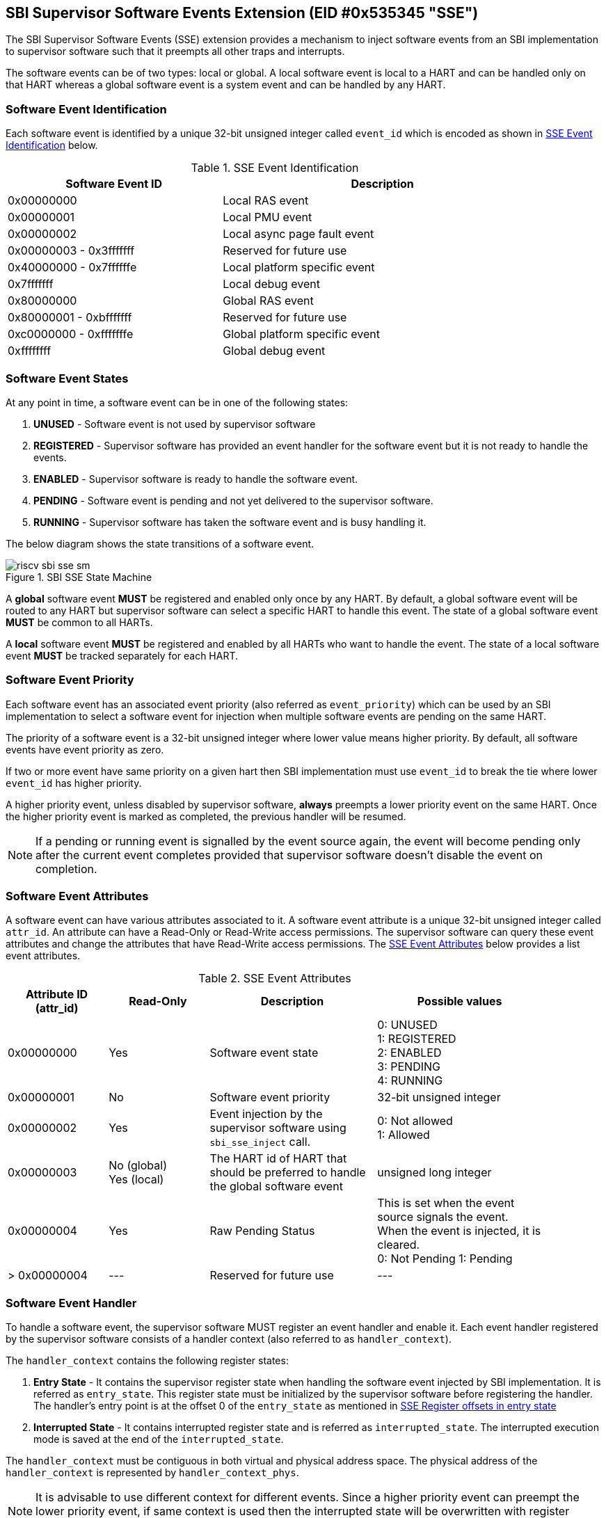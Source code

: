 == SBI Supervisor Software Events Extension (EID #0x535345 "SSE")

The SBI Supervisor Software Events (SSE) extension provides a
mechanism to inject software events from an SBI implementation
to supervisor software such that it preempts all other traps and
interrupts.

The software events can be of two types: local or global. A
local software event is local to a HART and can be handled
only on that HART whereas a global software event is a system
event and can be handled by any HART.

=== Software Event Identification

Each software event is identified by a unique 32-bit unsigned
integer called `event_id` which is encoded as shown in
<<table_sse_event_ids>> below.

[#table_sse_event_ids]
.SSE Event Identification
[cols="2,3", width=90%, align="center", options="header"]
|===
| Software Event ID            | Description
| 0x00000000                   | Local RAS event
| 0x00000001                   | Local PMU event
| 0x00000002                   | Local async page fault event
| 0x00000003 - 0x3fffffff      | Reserved for future use
| 0x40000000 - 0x7ffffffe      | Local platform specific event
| 0x7fffffff                   | Local debug event
| 0x80000000                   | Global RAS event
| 0x80000001 - 0xbfffffff      | Reserved for future use
| 0xc0000000 - 0xfffffffe      | Global platform specific event
| 0xffffffff                   | Global debug event
|===

=== Software Event States

At any point in time, a software event can be in one of the
following states:

. **UNUSED**     - Software event is not used by supervisor software
. **REGISTERED** - Supervisor software has provided an event
                    handler for the software event but it is
                    not ready to handle the events.
. **ENABLED**    - Supervisor software is ready to handle the
                    software event.
. **PENDING**    - Software event is pending and not yet delivered
                    to the supervisor software.
. **RUNNING**    - Supervisor software has taken the software
                    event and is busy handling it.

The below diagram shows the state transitions of a software
event.

[#figure_sbi_sse_state_machine]
.SBI SSE State Machine
image::riscv-sbi-sse-sm.png[]

A **global** software event **MUST** be registered and enabled only once by
any HART. By default, a global software event will be routed to any HART
but supervisor software can select a specific HART to handle this event.
The state of a global software event **MUST** be common to all HARTs.

A **local** software event **MUST** be registered and enabled by all HARTs
who want to handle the event. The state of a local software event **MUST**
be tracked separately for each HART.

=== Software Event Priority

Each software event has an associated event priority (also
referred as `event_priority`) which can be used by an SBI
implementation to select a software event for injection
when multiple software events are pending on the same HART.

The priority of a software event is a 32-bit unsigned
integer where lower value means higher priority. By default,
all software events have event priority as zero.

If two or more event have same priority on a given hart
then SBI implementation must use `event_id` to break the tie
where lower `event_id` has higher priority.

A higher priority event, unless disabled by supervisor software,
**always** preempts a lower priority event on the same HART.
Once the higher priority event is marked as completed, the
previous handler will be resumed.

NOTE: If a pending or running event is signalled by the event source again,
the event will become pending only after the current event completes
provided that supervisor software doesn't disable the event on completion.

=== Software Event Attributes

A software event can have various attributes associated to it.
A software event attribute is a unique 32-bit unsigned integer
called `attr_id`. An attribute can have a Read-Only or Read-Write
access permissions. The supervisor software can query these event
attributes and change the attributes that have Read-Write access
permissions.
The <<table_sse_event_attributes>> below provides a list
event attributes.

[#table_sse_event_attributes]
.SSE Event Attributes
[cols="3,3,5,5", width=90%, align="center", options="header"]
|===
| Attribute ID (attr_id)
| Read-Only
| Description
| Possible values

| 0x00000000
| Yes
| Software event state
| 0: UNUSED +
  1: REGISTERED +
  2: ENABLED +
  3: PENDING +
  4: RUNNING

| 0x00000001
| No
| Software event priority
| 32-bit unsigned integer

| 0x00000002
| Yes
| Event injection by the supervisor software using `sbi_sse_inject` call.
| 0: Not allowed +
  1: Allowed

| 0x00000003
|  No  (global) +
   Yes (local)
| The HART id of HART that should be preferred to handle the global software event
| unsigned long integer

| 0x00000004
| Yes
| Raw Pending Status
| This is set when the event source signals the event. When the event is injected, it is cleared. +
  0: Not Pending
  1: Pending

| > 0x00000004
| ---
| Reserved for future use
| ---
|===

=== Software Event Handler
To handle a software event, the supervisor software MUST register
an event handler and enable it. Each event handler registered by
the supervisor software consists of a handler context (also referred to as `handler_context`).

The `handler_context` contains the following register states:

. **Entry State** - It contains the supervisor register state when handling the software event
  injected by SBI implementation. It is referred as `entry_state`. This register state
  must be initialized by the supervisor software before registering the handler. The handler's
  entry point is at the offset 0 of the `entry_state` as mentioned in
  <<table_sse_entry_state_reg_offset>>
. **Interrupted State** - It contains interrupted register state and is referred as
  `interrupted_state`. The interrupted execution mode is saved at the end of the
  `interrupted_state`.

The `handler_context`  must be contiguous in both virtual and physical address
space. The physical address of the `handler_context` is represented by
`handler_context_phys`.

NOTE: It is advisable to use different context for different events. Since a higher
priority event can preempt the lower priority event, if same context is used then the
interrupted state will be overwritten with register values of the higher priority event.
This will make resuming to the previous handler impossible.

[#table_sse_entry_state_reg_offset]
[cols="5,3", width=90%, align="center", options="header"]
.SSE Register offsets in entry state
|===
| Register Offsets in Entry State    | Data
| `entry_state` + 0 * `(XLEN / 8)`    | Entry program counter +
                                        Must be 2-byte aligned virtual address.
| `entry_state` + 1 * `(XLEN / 8)`     | X1
| `entry_state` + 2 * `(XLEN / 8)`     | X2
| `entry_state` + 3 * `(XLEN / 8)`     | X3
| `entry_state` + 4 * `(XLEN / 8)`     | X4
| `entry_state` + 5 * `(XLEN / 8)`     | X5
| `entry_state` + 6 * `(XLEN / 8)`     | X6
| `entry_state` + 7 * `(XLEN / 8)`     | X7
| `entry_state` + 8 * `(XLEN / 8)`     | X8
| `entry_state` + 9 * `(XLEN / 8)`     | X9
| `entry_state` + 10 * `(XLEN / 8)`    | X10
| `entry_state` + 11 * `(XLEN / 8)`    | X11
| `entry_state` + 12 * `(XLEN / 8)`    | X12
| `entry_state` + 13 * `(XLEN / 8)`    | X13
| `entry_state` + 14 * `(XLEN / 8)`    | X14
| `entry_state` + 15 * `(XLEN / 8)`    | X15
| `entry_state` + 16 * `(XLEN / 8)`    | X16
| `entry_state` + 17 * `(XLEN / 8)`    | X17
| `entry_state` + 18 * `(XLEN / 8)`    | X18
| `entry_state` + 19 * `(XLEN / 8)`    | X19
| `entry_state` + 20 * `(XLEN / 8)`    | X20
| `entry_state` + 21 * `(XLEN / 8)`    | X21
| `entry_state` + 22 * `(XLEN / 8)`    | X22
| `entry_state` + 23 * `(XLEN / 8)`    | X23
| `entry_state` + 24 * `(XLEN / 8)`    | X24
| `entry_state` + 25 * `(XLEN / 8)`    | X25
| `entry_state` + 26 * `(XLEN / 8)`    | X26
| `entry_state` + 27 * `(XLEN / 8)`    | X27
| `entry_state` + 28 * `(XLEN / 8)`    | X28
| `entry_state` + 29 * `(XLEN / 8)`    | X29
| `entry_state` + 30 * `(XLEN / 8)`    | X30
| `entry_state` + 31 * `(XLEN / 8)`    | X31
|===

[#table_sse_interrupted_state_reg_offset]
[cols="5,3", width=90%, align="center", options="header"]
.SSE Register offsets in interrupted state
|===
| Register Offsets in Interrupted State      | Data
| `interrupted_state` + 0 * `(XLEN / 8)`     | Interrupted program counter
| `interrupted_state` + 1 * `(XLEN / 8)`     | Saved copy of X1
| `interrupted_state` + 2 * `(XLEN / 8)`     | Saved copy of X2
| `interrupted_state` + 3 * `(XLEN / 8)`     | Saved copy of X3
| `interrupted_state` + 4 * `(XLEN / 8)`     | Saved copy of X4
| `interrupted_state` + 5 * `(XLEN / 8)`     | Saved copy of X5
| `interrupted_state` + 6 * `(XLEN / 8)`     | Saved copy of X6
| `interrupted_state` + 7 * `(XLEN / 8)`     | Saved copy of X7
| `interrupted_state` + 8 * `(XLEN / 8)`     | Saved copy of X8
| `interrupted_state` + 9 * `(XLEN / 8)`     | Saved copy of X9
| `interrupted_state` + 10 * `(XLEN / 8)`    | Saved copy of X10
| `interrupted_state` + 11 * `(XLEN / 8)`    | Saved copy of X11
| `interrupted_state` + 12 * `(XLEN / 8)`    | Saved copy of X12
| `interrupted_state` + 13 * `(XLEN / 8)`    | Saved copy of X13
| `interrupted_state` + 14 * `(XLEN / 8)`    | Saved copy of X14
| `interrupted_state` + 15 * `(XLEN / 8)`    | Saved copy of X15
| `interrupted_state` + 16 * `(XLEN / 8)`    | Saved copy of X16
| `interrupted_state` + 17 * `(XLEN / 8)`    | Saved copy of X17
| `interrupted_state` + 18 * `(XLEN / 8)`    | Saved copy of X18
| `interrupted_state` + 19 * `(XLEN / 8)`    | Saved copy of X19
| `interrupted_state` + 20 * `(XLEN / 8)`    | Saved copy of X20
| `interrupted_state` + 21 * `(XLEN / 8)`    | Saved copy of X21
| `interrupted_state` + 22 * `(XLEN / 8)`    | Saved copy of X22
| `interrupted_state` + 23 * `(XLEN / 8)`    | Saved copy of X23
| `interrupted_state` + 24 * `(XLEN / 8)`    | Saved copy of X24
| `interrupted_state` + 25 * `(XLEN / 8)`    | Saved copy of X25
| `interrupted_state` + 26 * `(XLEN / 8)`    | Saved copy of X26
| `interrupted_state` + 27 * `(XLEN / 8)`    | Saved copy of X27
| `interrupted_state` + 28 * `(XLEN / 8)`    | Saved copy of X28
| `interrupted_state` + 29 * `(XLEN / 8)`    | Saved copy of X29
| `interrupted_state` + 30 * `(XLEN / 8)`    | Saved copy of X30
| `interrupted_state` + 31 * `(XLEN / 8)`    | Saved copy of X31
| `interrupted_state` + 32 * `(XLEN / 8)`    | Interrupted Execution mode +
                                              **bit [0]** = Privilege mode which
                                              was interrupted +
                                              (1 = S-mode, 0 = U-mode) +
                                              **bit [1]** = Virtualization state
                                              which was interrupted +
                                              (1 = ON, 0 = OFF) +
                                              **bit [2]** = Saved copy of
                                              sstatus.SPIE +
                                              **bit [XLEN-1:3]** = Reserved for
                                              future use
|===

=== Software Event Injection

To inject a software event on a HART, the SBI implementation must
do the following:

. Copy X1 to X31 registers into the `interrupted_state` in `handler_context`
  from the offsets mentioned in <<table_sse_interrupted_state_reg_offset>>.
. Load X1 to X31 registers from `entry_state` in `handler_context` from the
  offsets mentioned in <<table_sse_entry_state_reg_offset>>.
. Save the interrupted mode at offset `interrupted_state` + 32 * `(XLEN / 8)`
  in `handler_context` as shown in <<table_sse_interrupted_state_reg_offset>>.
. Update registers as follows:
   .. Set sstatus.SPIE = sstatus.SIE
   .. Set sstatus.SIE = 0
. Resume execution with:
   .. Program counter = value at `entry_state` + 0 * `(XLEN / 8)`
   .. Privilege mode = S-mode
   .. Virtualization state = OFF

=== Software Event Completion

After handling the software event on a HART, the supervisor
software must notify the SBI implementation about completion
of event handling using using `sbi_sse_complete` call. The
SBI implementation must do the following to complete event
handling and resume interrupted state:

. Restore X1 to X31 registers from the `interrupted_state` of
  `handler_context` from the offsets mentioned in
  <<table_sse_interrupted_state_reg_offset>>.
. Update supervisor CSRs as follows:
   .. Set sstatus.SIE = sstatus.SPIE
   .. Set sstatus.SPIE = bit[2] of the value at
                        `interrupted_state` + 32 * `(XLEN / 8)`
. Resume execution with:
   * Virtualization state =  bit[1] of the value at
                            `interrupted_state` + 32 * `(XLEN / 8)`
   * Privilege mode = bit[0] of the value at
                     `interrupted_state` + 32 * `(XLEN / 8)`
   * Program counter = value at `interrupted_state` + 0 * `(XLEN / 8)`

If the supervisor software wishes to resume from a different location,
it can update the `interrupted_state` fields accordingly.

=== Function: Get a software event attribute (FID #0)

[source, C]
----
struct sbiret sbi_sse_get_attr(uint32_t event_id,
                               uint32_t attr_id)
----

Get an event attribute value of software event. The `event_id`
parameter specifies the software event whereas `attr_id` parameter
specifies the event attribute.

Upon success the event attribute value is returned in `sbiret.value`.
In case of an error, the possible error codes are shown in the
<<table_sse_get_attr_errors>> below:

[#table_sse_get_attr_errors]
.SSE Event Attribute Read Errors
[cols="2,3", width=90%, align="center", options="header"]
|===
| Error code            | Description
| SBI_SUCCESS           | Attribute of given event returned successfully.
| SBI_ERR_INVALID_PARAM | `event_id` or `attr_id` or both are invalid.
|===

=== Function: Set a software event attribute (FID #1)

[source, C]
----
struct sbiret sbi_sse_set_attr(uint32_t event_id,
                               uint32_t attr_id,
                               unsigned long value)
----

Set an event attribute value of software event. The `event_id`
parameter specifies the software event whereas `attr_id` parameter
specifies the event attribute. The new event attribute value is
specified by `value` parameter.

Any error is returned in `sbiret.error`. The possible return values
are listed in <<table_sse_set_attr_errors>> below:

[#table_sse_set_attr_errors]
.SSE Event Attribute Write Errors
[cols="2,3", width=90%, align="center", options="header"]
|===
| Error code            | Description
| SBI_SUCCESS           | Attribute value set successfully.
| SBI_ERR_INVALID_PARAM | `event_id` or `attr_id` or both are invalid
| SBI_ERR_BAD_RANGE     | `value` does not match the possible values
	                   defined in <<table_sse_event_attributes>>.
|===

=== Function: Register a software event (FID #2)

[source, C]
----
struct sbiret sbi_sse_register(uint32_t event_id,
                               unsigned long handler_context_phys_hi,
                               unsigned long handler_context_phys_lo)
----

Register a handler for the software event. The `event_id` parameter
specifies the event ID for which handler is being registered. The
parameters `handler_context_phys_hi` and `handler_context_phys_lo`
contain the upper and lower XLEN bits, respectively, of the handler's
context. The `handler_context_phys_lo` parameter must be `(XLEN / 8)`
byte aligned.

On successful registration, the event state moves from `UNUSED` to
`REGISTERED`. In case of an error, possible error codes are listed in
<<table_sse_register_errors>> below:

[#table_sse_register_errors]
.SSE Event Register Errors
[cols="2,3", width=90%, align="center", options="header"]
|===
| Error code              | Description
| SBI_SUCCESS             | Event handler is registered successfully.
| SBI_ERR_INVALID_STATE   | The event is not in `UNUSED` state.
| SBI_ERR_INVALID_PARAM   | `event_id` is invalid or other parameters not satisfy
	                    requirements defined in <<_software_event_handler>>.
| SBI_ERR_INVALID_ADDRESS | The memory pointed by `handler_context_phys_lo`,
			    `handler_context_phys_hi`, parameters does not satisfy
			    the requirements described
	                    in <<_shared_memory_physical_address_range_parameter>> or
			    The `handler_context_phys_lo` parameter is not `(XLEN / 8)`
	                    byte aligned.
|===

=== Function: Unregister a software event (FID #3)

[source, C]
----
struct sbiret sbi_sse_unregister(uint32_t event_id)
----

Unregister the handler for given `event_id`. The event MUST be in `REGISTERED`
state before it can be unregistered.

On successful unregistration, the event is moved to `UNREGISTERED` state.
In case of an error, possible error codes are listed in
<<table_sse_unregister_errors>> below:

[#table_sse_unregister_errors]
.SSE Event Unregister Errors
[cols="2,3", width=90%, align="center", options="header"]
|===
| Error code              | Description
| SBI_SUCCESS             | Event handler is unregistered successfully.
| SBI_ERR_INVALID_STATE   | Event is not in `REGISTERED` state.
| SBI_ERR_INVALID_PARAM   | `event_id` is invalid.
|===

=== Function: Enable a software event (FID #4)

[source, C]
----
struct sbiret sbi_sse_enable(uint32_t event_id)
----

Enable the software event specified by the `event_id` parameter.
For local events, the event is enabled only for the calling HART.
For global events, the event is enabled for all the harts of
supervisor software.

The event MUST be in `REGISTERED` state otherwise this function will fail.

On success, the event is moved to `ENABLED` state and SBI implementation
can inject the event when it occurs. In case of an error, possible
error codes are listed in <<table_sse_enable_errors>> below:

[#table_sse_enable_errors]
.SSE Event Enable Errors
[cols="2,3", width=90%, align="center", options="header"]
|===
| Error code              | Description
| SBI_SUCCESS             | Event is successfully enabled.
| SBI_ERR_INVALID_PARAM   | `event_id` is not valid.
| SBI_ERR_INVALID_STATE   | The event is not in `REGISTERED` state.
|===

=== Function: Disable a software event (FID #5)

[source, C]
----
struct sbiret sbi_sse_disable(uint32_t event_id)
----

Disable the software event specified by the `event_id` parameter.
For local events, the event is disabled only for the calling HART.
For global events, the event is disabled for all the harts of
supervisor software. The event must be in `ENABLED` state.

On success, the event is moved to `REGISTERED` state. In case of
an error, possible error codes are listed in
<<table_sse_disable_errors>>.

[#table_sse_disable_errors]
.SSE Event Disable Errors
[cols="2,3", width=90%, align="center", options="header"]
|===
| Error code              | Description
| SBI_SUCCESS             | Event is successfully disabled.
| SBI_ERR_INVALID_PARAM   | `event_id` is not valid.
| SBI_ERR_INVALID_STATE   | Event is not in `ENABLED` state.
|===

=== Function: Complete software event handling (FID #6)

[source, C]
----
struct sbiret sbi_sse_complete(uint32_t event_id,
                               uint32_t status,
                               uint32_t flags)
----

Complete the supervisor event handling for the event. The event
must be in `RUNNING` state.

If supervisor software could not handle the event, it must
set the `status` parameter to `SBI_SSE_HANDLER_FAILED`. On success,
it must set the `status` parameter to `SBI_SSE_HANDLER_SUCCESS`.
Other possible status codes are listed in <<table_sse_complete_status>>.
Any other value of `status` field is ignored.

The `flags` parameter represents additional information from supervisor
to the SBI implementation and the <<table_sse_complete_flags>> lists
the bit-encoding for it.

[#table_sse_complete_status]
.SSE Event Complete Status Values
[cols="3,2,3", width=90%, align="center", options="header"]
|===
| Value         | Enum Name                | Description
| 0x00000000    | SBI_SSE_HANDLER_SUCCESS  | Supervisor successfully handled the event.
| 0x00000001    | SBI_SSE_HANDLER_FAILED   | Supervisor failed to handle the event.
| > 0x00000001  | -                        | Reserved
|===

[#table_sse_complete_flags]
.SSE Event Complete Flags Values
[cols="3,2,3", width=90%, align="center", options="header"]
|===
| Flag Name                   | Bits       | Description
| SBI_SSE_EVENT_DISABLE       | 0:0        | Disable the event.
| *RESERVED*                  | 1:(XLEN-1) | All non-zero values are
                                           |  reserved for future use
|===

In case of an error, possible error codes are listed in <<table_sse_complete_errors>>.

[#table_sse_complete_errors]
.SSE Event Complete Errors
[cols="2,3", width=90%, align="center", options="header"]
|===
| Error code              | Description
| SBI_SUCCESS             | Event is successfully marked completed.
| SBI_ERR_INVALID_PARAM   | `event_id` is invalid or `status` has invalid value.
| SBI_ERR_INVALID_STATE   | The `event_id` event is not in RUNNING state.
|===

=== Function: Signal a software event (FID #7)

[source, C]
----
struct sbiret sbi_sse_inject(uint32_t event_id,
                             unsigned long hart_id)
----

The supervisor software can inject a software event with the
help of this function. The `event_id` paramater refers to the
event to be injected.

For global events, the `hart_id` parameter is ignored. For local
events, the `hart_id` parameter refers to the HART on which the
event is to be injected. An event can only be injected if it is
allowed by the event attribute as described in
<<table_sse_event_attributes>>.

In case of an error, possible error codes are listed
in <<table_sse_inject_errors>>.

[#table_sse_inject_errors]
.SSE Event Inject Errors
[cols="2,3", width=90%, align="center", options="header"]
|===
| Error code              | Description
| SBI_SUCCESS             | Event is successfully injected or marked PENDING
	                    on given HART
| SBI_ERR_INVALID_PARAM   | `event_id` or `hart_id` is invalid.
|===
